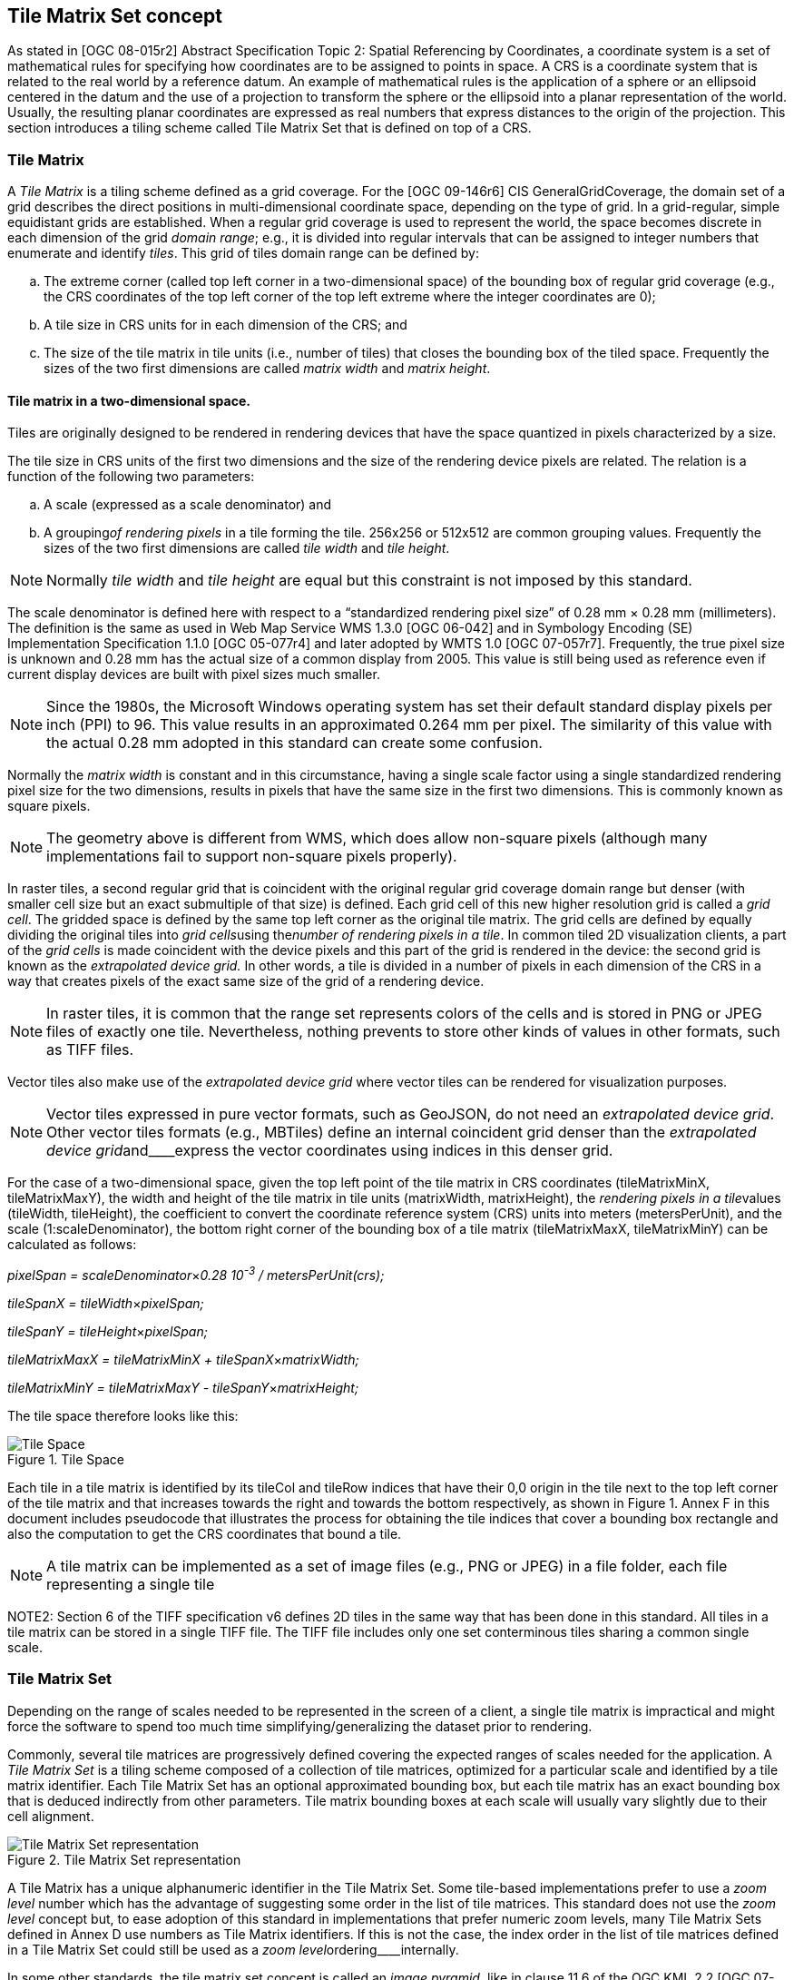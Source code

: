 [[tile-matrix-set-concept]]
== Tile Matrix Set concept

As stated in [OGC 08-015r2] Abstract Specification Topic 2: Spatial Referencing by Coordinates, a coordinate system is a set of mathematical rules for specifying how coordinates are to be assigned to points in space. A CRS is a coordinate system that is related to the real world by a reference datum. An example of mathematical rules is the application of a sphere or an ellipsoid centered in the datum and the use of a projection to transform the sphere or the ellipsoid into a planar representation of the world. Usually, the resulting planar coordinates are expressed as real numbers that express distances to the origin of the projection. This section introduces a tiling scheme called Tile Matrix Set that is defined on top of a CRS.

[[tile-matrix]]
=== Tile Matrix

A _Tile Matrix_ is a tiling scheme defined as a grid coverage. For the [OGC 09-146r6] CIS GeneralGridCoverage, the domain set of a grid describes the direct positions in multi-dimensional coordinate space, depending on the type of grid. In a grid-regular, simple equidistant grids are established. When a regular grid coverage is used to represent the world, the space becomes discrete in each dimension of the grid _domain range_; e.g., it is divided into regular intervals that can be assigned to integer numbers that enumerate and identify _tiles_. This grid of tiles domain range can be defined by:

[loweralpha]
. The extreme corner (called top left corner in a two-dimensional space) of the bounding box of regular grid coverage (e.g., the CRS coordinates of the top left corner of the top left extreme where the integer coordinates are 0);
. A tile size in CRS units for in each dimension of the CRS; and
. The size of the tile matrix in tile units (i.e., number of tiles) that closes the bounding box of the tiled space. Frequently the sizes of the two first dimensions are called _matrix width_ and _matrix height_.

[[tile-matrix-in-a-two-dimensional-space.]]
==== Tile matrix in a two-dimensional space.

Tiles are originally designed to be rendered in rendering devices that have the space quantized in pixels characterized by a size.

The tile size in CRS units of the first two dimensions and the size of the rendering device pixels are related. The relation is a function of the following two parameters:

[loweralpha]
. A scale (expressed as a scale denominator) and

. A grouping__of rendering pixels__ in a tile forming the tile. 256x256 or 512x512 are common grouping values. Frequently the sizes of the two first dimensions are called _tile width_ and _tile height_.

NOTE: Normally _tile width_ and _tile height_ are equal but this constraint is not imposed by this standard.

The scale denominator is defined here with respect to a “standardized rendering pixel size” of 0.28 mm × 0.28 mm (millimeters). The definition is the same as used in Web Map Service WMS 1.3.0 [OGC 06-042] and in Symbology Encoding (SE) Implementation Specification 1.1.0 [OGC 05-077r4] and later adopted by WMTS 1.0 [OGC 07-057r7]. Frequently, the true pixel size is unknown and 0.28 mm has the actual size of a common display from 2005. This value is still being used as reference even if current display devices are built with pixel sizes much smaller.

NOTE: Since the 1980s, the Microsoft Windows operating system has set their default standard display pixels per inch (PPI) to 96. This value results in an approximated 0.264 mm per pixel. The similarity of this value with the actual 0.28 mm adopted in this standard can create some confusion.

Normally the _matrix width_ is constant and in this circumstance, having a single scale factor using a single standardized rendering pixel size for the two dimensions, results in pixels that have the same size in the first two dimensions. This is commonly known as square pixels.

NOTE: The geometry above is different from WMS, which does allow non-square pixels (although many implementations fail to support non-square pixels properly).

In raster tiles, a second regular grid that is coincident with the original regular grid coverage domain range but denser (with smaller cell size but an exact submultiple of that size) is defined. Each grid cell of this new higher resolution grid is called a _grid cell_. The gridded space is defined by the same top left corner as the original tile matrix. The grid cells are defined by equally dividing the original tiles into __grid cells__using the__number of rendering pixels in a tile__. In common tiled 2D visualization clients, a part of the _grid cells_ is made coincident with the device pixels and this part of the grid is rendered in the device: the second grid is known as the _extrapolated_ _device grid._ In other words, a tile is divided in a number of pixels in each dimension of the CRS in a way that creates pixels of the exact same size of the grid of a rendering device.

NOTE: In raster tiles, it is common that the range set represents colors of the cells and is stored in PNG or JPEG files of exactly one tile. Nevertheless, nothing prevents to store other kinds of values in other formats, such as TIFF files.

Vector tiles also make use of the _extrapolated_ _device grid_ where vector tiles can be rendered for visualization purposes.

NOTE: Vector tiles expressed in pure vector formats, such as GeoJSON, do not need an _extrapolated device grid_. Other vector tiles formats (e.g., MBTiles) define an internal coincident grid denser than the _extrapolated_ __device grid__and____express the vector coordinates using indices in this denser grid.

For the case of a two-dimensional space, given the top left point of the tile matrix in CRS coordinates (tileMatrixMinX, tileMatrixMaxY), the width and height of the tile matrix in tile units (matrixWidth, matrixHeight), the __rendering pixels in a tile__values (tileWidth, tileHeight), the coefficient to convert the coordinate reference system (CRS) units into meters (metersPerUnit), and the scale (1:scaleDenominator), the bottom right corner of the bounding box of a tile matrix (tileMatrixMaxX, tileMatrixMinY) can be calculated as follows:

__pixelSpan = scaleDenominator__×_0.28 10^-3^ / metersPerUnit(crs);_

__tileSpanX = tileWidth__×_pixelSpan;_

__tileSpanY = tileHeight__×_pixelSpan;_

__tileMatrixMaxX = tileMatrixMinX + tileSpanX__×_matrixWidth;_

__tileMatrixMinY = tileMatrixMaxY - tileSpanY__×_matrixHeight;_

The tile space therefore looks like this:

[#img_tile-space,reftext='{figure-caption} {counter:figure-num}']
.Tile Space
image::figures/1.png[Tile Space]

Each tile in a tile matrix is identified by its tileCol and tileRow indices that have their 0,0 origin in the tile next to the top left corner of the tile matrix and that increases towards the right and towards the bottom respectively, as shown in Figure 1. Annex F in this document includes pseudocode that illustrates the process for obtaining the tile indices that cover a bounding box rectangle and also the computation to get the CRS coordinates that bound a tile.

NOTE: A tile matrix can be implemented as a set of image files (e.g., PNG or JPEG) in a file folder, each file representing a single tile

NOTE2: Section 6 of the TIFF specification v6 defines 2D tiles in the same way that has been done in this standard. All tiles in a tile matrix can be stored in a single TIFF file. The TIFF file includes only one set conterminous tiles sharing a common single scale.

[[tile-matrix-set]]
=== Tile Matrix Set

Depending on the range of scales needed to be represented in the screen of a client, a single tile matrix is impractical and might force the software to spend too much time simplifying/generalizing the dataset prior to rendering.

Commonly, several tile matrices are progressively defined covering the expected ranges of scales needed for the application. A _Tile Matrix Set_ is a tiling scheme composed of a collection of tile matrices, optimized for a particular scale and identified by a tile matrix identifier. Each Tile Matrix Set has an optional approximated bounding box, but each tile matrix has an exact bounding box that is deduced indirectly from other parameters. Tile matrix bounding boxes at each scale will usually vary slightly due to their cell alignment.

[#img_tile-matrix-set-representation,reftext='{figure-caption} {counter:figure-num}']
.Tile Matrix Set representation
image::figures/2.png[Tile Matrix Set representation]

A Tile Matrix has a unique alphanumeric identifier in the Tile Matrix Set. Some tile-based implementations prefer to use a _zoom level_ number which has the advantage of suggesting some order in the list of tile matrices. This standard does not use the _zoom level_ concept but, to ease adoption of this standard in implementations that prefer numeric zoom levels, many Tile Matrix Sets defined in Annex D use numbers as Tile Matrix identifiers. If this is not the case, the index order in the list of tile matrices defined in a Tile Matrix Set could still be used as a __zoom level__ordering____internally.

In some other standards, the tile matrix set concept is called an _image pyramid,_ like in clause 11.6 of the OGC KML 2.2 [OGC 07-147r2] standard. JPEG2000 (ISO/IEC 15444-1) and JPIP (ISO/IEC 15444-9) also use a similar division of the space called _resolution levels_. Nevertheless, in those cases the pyramid is self-defined starting from the more detailed tile matrix (that uses square tiles), and constructing tiles of the next scales by successively aggregating 4 tiles of the previous scale, and so on (see Figure 2), and interpolating each 4 contiguous values of the previous scale into one in the next scale. That approach involves a more rigid structure which has scales related by powers of two and tiles that perfectly overlap tiles on the inferior scale denominators. Tile Matrix Sets presented in this document are more flexible, but KML _superoverlays_ or JPEG2000-based implementations can use this standard with some extra rules to describe their tile matrix sets. This document describes some tile matrix sets with scale sets related by powers of two in the Annex D.

Each of the WMTS procedure-oriented architectural style operations and resource-oriented architectural style resources are described in more detail in subsequent clauses in this standard.

NOTE: Clients and servers have to be careful when comparing floating numbers with tolerance (double precision, 16-digit numbers, have to be used).

[[well-known-scale-sets]]
=== Well-known scale sets

When overlaying and presenting tiles encoded in different tile matrix sets that do not have common sets of scale denominators and the same CRS in an integrated client, rescaling or re-projecting tiles to the common scale of the view might require re-sampling calculations that result in visual quality degradation. To prevent this situation, a common coordinate reference system and a common set of scales shared by as many layers and services as possible is desirable. Thus, the concept of well-known scale set (WKSS) is introduced.

Note that a WKSS only defines a small subset of what is needed to completely define a Tile Matrix Set. A WKSS is an optional feature that does not replace the need to define the Tile Matrix Set and its Tile Matrices. The original purpose of WKSS might not be necessary if services share and reference common Tile Matrix Sets definitions such as the ones in Annex D.

A WKSS is a commonly used combination of a CRS and a set of scales. A tile matrix set can declare support for a WKSS set by referencing that WKSS. A client application can confirm that tiles in one tile matrix set are compatible with tiles in another tile matrix set merely by verifying that they declare a common WKSS. The informative Annex C provides several WKSSs and others could be incorporated in the future.

A tile matrix set conforms to a particular WKSS when it uses the same CRS and defines all scale denominators ranging from the largest scale denominator in the WKSS to some low scale denominator (in other words, it is not necessary to define all the lower scale denominators to conform to a WKSS).

[[tile-based-coordinates-in-a-tile-matrix-set]]
=== Tile based coordinates in a tile matrix set

A tile in a tile-based coordinate can be referred by its tile position in the tile matrix dimensions and the tile matrix identifier in tile matrix set. In a two-dimensional space, a tile is identified by these 3 discrete index names: _tile row_, _tile column_ and _tile matrix identifier_.

In raster tiles, a grid cell in the _extrapolated_ _device grid_ domain set can be identified by a set of floating point coordinates in the CRS and by one of two ways that does not present rounding issues, as follows.

* By the tile indices the grid cell is contained by (referred by its tile position in the tile matrix dimensions and the Tile Matrix identifier in the Tile Matrix Set) and the cell indices inside the tile (_i_,_j_,…). In a two-dimensional space, a tile is identified by 5 discrete indices that are named: _tile row_, _tile column_, _tile matrix identifier_, _i_ and _j_. This is how GetFeatureInfo works in WMTS. This set of coordinates is called “_tile_ coordinates.”

* By the position of the cell in grid defined by the _extrapolated_ _device grid_ domain set (that starts at the top left corner of the tiled space) of the tile matrix and the identifier of the Tile Matrix in Tile Matrix Set. In a two-dimensional space, a grid cell is identified by 3 discrete indices that are named: _i¢_, _j¢_ and _tile matrix identifier_. Note that _i¢_ and _j¢_ can be very big integer numbers and, for very detailed scale, tile matrices might require integer 64-bit notation if stored as binary numbers. This set of indices is called “_tilematrix_ coordinates.”

[#img_tile_coordinates,reftext='{figure-caption} {counter:figure-num}']
.Tile coordinates (a) and Tile matrix coordinates (b) to identify grid cells
image::figures/3.png[Tile coordinates (a) and Tile matrix coordinates (b) to identify grid cells]


[[tile-matrix-set-limits]]
=== Tile matrix set limits

If the tile matrix set for a dataset covering a bounding box defines the extreme corner adjusted to the actual content of this dataset, and later the bounding box needs to be extended, then the extreme corner of each TileMatrix will change, which will change the tile indices of any previous tile invalidating any previously cached tile. To overcome this problem, a dataset can optionally use a more generic TileMatrixSet that covers a bigger (or even global) area. In fact, that TileMatrixSet that defines an area that might be covered by the dataset in a future could easily be shared for many datasets and become a common TileMatrixSet.

To inform the client about the valid range of tile indices, the TileMatrixSetLimits concept is introduced. TileMatrixSetLimits informs the minimum and a maximum limits of these indices for each TileMatrix that contains actual data. The area outside these limits is considered empty space.

[#img_tilematrix-limits,reftext='{figure-caption} {counter:figure-num}']
.TileMatrix Limits
image::figures/4.png[TileMatrix Limits]


[[variable-matrixwidth-tile-matrix]]
=== Variable matrixWidth tile matrix

Until now, it has been assumed that matrixWidth is constant in for all tile rows. This is common usage for projections that do not distort the Earth too much. But when using Equirectangular Plate Carrée projection (see Annex D.2) the distortion increases for tiles closer to the poles. In the extreme, the upper row of the upper tile (the one representing the North Pole) contains a list of repeated values that represents almost the same position in the space. The same can be said for the lower row of the lower tile (the one representing the South Pole). When the tiles are represented in a flat projection, this is an effect that cannot be avoided, but when the data are presented in a virtual globe, the distortion results in redundant information in the poles that need to be eliminated by the client during the rendering. It would be better if the distortion is compensated by the server side instead.

The solution consists of reducing the number of tiles (matrixWidth) in the high latitude rows and generating those tiles with a compressed scale in the _i_ dimension (see Figure 5). To allow that, the tile model must be extended to specify coalescence coefficients (c) that reduce the number of tiles in the width direction by aggregating c horizontal tiles but keeping the tileWidth (and tileHeight). The coalescence coefficient will not be applied next to the Equator but will be used in medium and high latitudes (the higher the latitude the bigger the coefficient).

Even if tiles can coalesce, this does not change the indexing or the tile matrix set that will be the same as if no coalescence has been applied. For example, if the c coefficient is 4, the tileRow of the first tile will be 0, the tileRow of the second tile will be 4, the tileRow of the third tile will be 8 and so on. In other words, and for the same example, tileRow 0, 1, 2 and 3 points to the same tile.

NOTE: This decision is necessary to still be able to be able to define a rectangle in the space based on tile indices as we do in tile matrix limits section.

[#img_tilematrix-with-variable-matrix-width,reftext='{figure-caption} {counter:figure-num}']
.TileMatrix with variable matrix width
image::figures/5.png[TileMatrix with variable matrix width]
